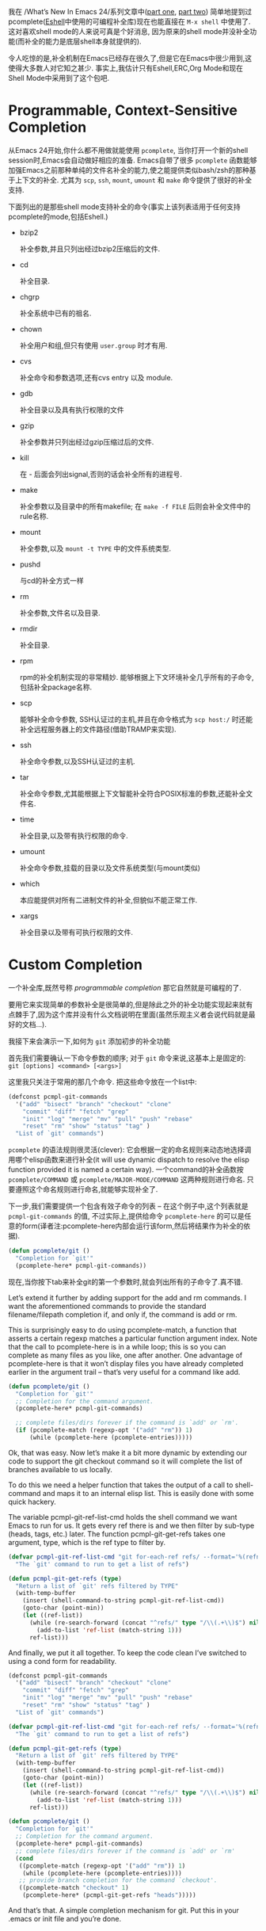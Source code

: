 #+URL: https://www.masteringemacs.org/article/pcomplete-context-sensitive-completion-emacs
#+AUTHOR: lujun9972
#+DATE: [2017-04-13 四 18:20]
#+TAGS: processing
#+LANGUAGE: zh-CN
#+OPTIONS: H:6 num:nil toc:t \n:nil ::t |:t ^:nil -:nil f:t *:t <:nil

我在 /What’s New In Emacs 24/系列文章中([[/articles/2011/12/06/what-is-new-in-emacs-24-part-1/][part one]], [[/articles/2011/12/12/what-is-new-in-emacs-24-part-2/][part two]]) 简单地提到过pcomplete([[/articles/2010/12/13/complete-guide-mastering-eshell/][Eshell]]中使用的可编程补全库)现在也能直接在 =M-x shell= 中使用了.
这对喜欢shell mode的人来说可真是个好消息, 因为原来的shell mode并没补全功能(而补全的能力是底层shell本身就提供的).

令人吃惊的是,补全机制在Emacs已经存在很久了,但是它在Emacs中很少用到,这使得大多数人对它知之甚少.
事实上,我估计只有Eshell,ERC,Org Mode和现在Shell Mode中采用到了这个包吧.

* Programmable, Context-Sensitive Completion

从Emacs 24开始,你什么都不用做就能使用 =pcomplete=, 当你打开一个新的shell session时,Emacs会自动做好相应的准备. 
Emacs自带了很多 =pcomplete= 函数能够加强Emacs之前那种单纯的文件名补全的能力,使之能提供类似bash/zsh的那种基于上下文的补全. 
尤其为 =scp=, =ssh=, =mount=, =umount= 和 =make= 命令提供了很好的补全支持.

下面列出的是那些shell mode支持补全的命令(事实上该列表适用于任何支持pcomplete的mode,包括Eshell.)

  + bzip2

    补全参数,并且只列出经过bzip2压缩后的文件.

  + cd

    补全目录.

  + chgrp

    补全系统中已有的祖名.

  + chown

    补全用户和组,但只有使用 =user.group= 时才有用.

  + cvs

    补全命令和参数选项,还有cvs entry 以及 module.

  + gdb

    补全目录以及具有执行权限的文件

  + gzip

    补全参数并只列出经过gzip压缩过后的文件.

  + kill

    在 - 后面会列出signal,否则的话会补全所有的进程号.

  + make

    补全参数以及目录中的所有makefile; 在 =make -f FILE= 后则会补全文件中的rule名称.

  + mount

    补全参数,以及 =mount -t TYPE= 中的文件系统类型.

  + pushd

    与cd的补全方式一样

  + rm

    补全参数,文件名以及目录.

  + rmdir

    补全目录.

  + rpm

    rpm的补全机制实现的非常精妙. 能够根据上下文环境补全几乎所有的子命令,包括补全package名称.

  + scp

    能够补全命令参数, SSH认证过的主机,并且在命令格式为 =scp host:/= 时还能补全远程服务器上的文件路径(借助TRAMP来实现).

  + ssh

    补全命令参数,以及SSH认证过的主机.

  + tar

    补全命令参数,尤其能根据上下文智能补全符合POSIX标准的参数,还能补全文件名.

  + time

    补全目录,以及带有执行权限的命令.

  + umount

    补全命令参数,挂载的目录以及文件系统类型(与mount类似)

  + which

    本应能提供对所有二进制文件的补全,但貌似不能正常工作.

  + xargs

    补全目录以及带有可执行权限的文件.

* Custom Completion

一个补全库,既然号称 /programmable completion/ 那它自然就是可编程的了.

要用它来实现简单的参数补全是很简单的,但是除此之外的补全功能实现起来就有点棘手了,因为这个库并没有什么文档说明在里面(虽然乐观主义者会说代码就是最好的文档...).

我接下来会演示一下,如何为 =git= 添加初步的补全功能

首先我们需要确认一下命令参数的顺序; 对于 =git= 命令来说,这基本上是固定的: =git [options] <command> [<args>]=

这里我只关注于常用的那几个命令. 把这些命令放在一个list中:

#+BEGIN_SRC emacs-lisp
  (defconst pcmpl-git-commands
    '("add" "bisect" "branch" "checkout" "clone"
      "commit" "diff" "fetch" "grep"
      "init" "log" "merge" "mv" "pull" "push" "rebase"
      "reset" "rm" "show" "status" "tag" )
    "List of `git' commands")
#+END_SRC

=pcomplete= 的语法规则很灵活(clever): 它会根据一定的命名规则来动态地选择调用哪个elisp函数来进行补全(it will use dynamic dispatch to resolve the elisp function provided it is named a certain way).
一个command的补全函数按 =pcomplete/COMMAND= 或 =pcomplete/MAJOR-MODE/COMMAND= 这两种规则进行命名. 
只要遵照这个命名规则进行命名,就能够实现补全了.

下一步,我们需要提供一个包含有效子命令的列表 – 在这个例子中,这个列表就是 =pcmpl-git-commands= 的值, 不过实际上,提供给命令 =pcomplete-here= 的可以是任意的form(译者注:pcomplete-here内部会运行该form,然后将结果作为补全的依据).

#+BEGIN_SRC emacs-lisp
  (defun pcomplete/git ()
    "Completion for `git'"
    (pcomplete-here* pcmpl-git-commands))
#+END_SRC

现在,当你按下tab来补全git的第一个参数时,就会列出所有的子命令了.真不错.

Let’s extend it further by adding support for the add and rm commands. I want the aforementioned commands to provide the standard filename/filepath
completion if, and only if, the command is add or rm.

This is surprisingly easy to do using pcomplete-match, a function that asserts a certain regexp matches a particular function argument index. Note that the call to
pcomplete-here is in a while loop; this is so you can complete as many files as you like, one after another. One advantage of pcomplete-here is that it won’t display
files you have already completed earlier in the argument trail – that’s very useful for a command like add.

#+BEGIN_SRC emacs-lisp
  (defun pcomplete/git ()
    "Completion for `git'"
    ;; Completion for the command argument.
    (pcomplete-here* pcmpl-git-commands)

    ;; complete files/dirs forever if the command is `add' or `rm'.
    (if (pcomplete-match (regexp-opt '("add" "rm")) 1)
        (while (pcomplete-here (pcomplete-entries)))))
#+END_SRC

Ok, that was easy. Now let’s make it a bit more dynamic by extending our code to support the git checkout command so it will complete the list of branches
available to us locally.

To do this we need a helper function that takes the output of a call to shell-command and maps it to an internal elisp list. This is easily done with some quick
hackery.

The variable pcmpl-git-ref-list-cmd holds the shell command we want Emacs to run for us. It gets every ref there is and we then filter by sub-type (heads, tags,
etc.) later. The function pcmpl-git-get-refs takes one argument, type, which is the ref type to filter by.

#+BEGIN_SRC emacs-lisp
  (defvar pcmpl-git-ref-list-cmd "git for-each-ref refs/ --format='%(refname)'"
    "The `git' command to run to get a list of refs")

  (defun pcmpl-git-get-refs (type)
    "Return a list of `git' refs filtered by TYPE"
    (with-temp-buffer
      (insert (shell-command-to-string pcmpl-git-ref-list-cmd))
      (goto-char (point-min))
      (let ((ref-list))
        (while (re-search-forward (concat "^refs/" type "/\\(.+\\)$") nil t)
          (add-to-list 'ref-list (match-string 1)))
        ref-list)))
#+END_SRC

And finally, we put it all together. To keep the code clean I’ve switched to using a cond form for readability.

#+BEGIN_SRC emacs-lisp
  (defconst pcmpl-git-commands
    '("add" "bisect" "branch" "checkout" "clone"
      "commit" "diff" "fetch" "grep"
      "init" "log" "merge" "mv" "pull" "push" "rebase"
      "reset" "rm" "show" "status" "tag" )
    "List of `git' commands")

  (defvar pcmpl-git-ref-list-cmd "git for-each-ref refs/ --format='%(refname)'"
    "The `git' command to run to get a list of refs")

  (defun pcmpl-git-get-refs (type)
    "Return a list of `git' refs filtered by TYPE"
    (with-temp-buffer
      (insert (shell-command-to-string pcmpl-git-ref-list-cmd))
      (goto-char (point-min))
      (let ((ref-list))
        (while (re-search-forward (concat "^refs/" type "/\\(.+\\)$") nil t)
          (add-to-list 'ref-list (match-string 1)))
        ref-list)))

  (defun pcomplete/git ()
    "Completion for `git'"
    ;; Completion for the command argument.
    (pcomplete-here* pcmpl-git-commands)  
    ;; complete files/dirs forever if the command is `add' or `rm'
    (cond
     ((pcomplete-match (regexp-opt '("add" "rm")) 1)
      (while (pcomplete-here (pcomplete-entries))))
     ;; provide branch completion for the command `checkout'.
     ((pcomplete-match "checkout" 1)
      (pcomplete-here* (pcmpl-git-get-refs "heads")))))
#+END_SRC

And that’s that. A simple completion mechanism for git. Put this in your .emacs or init file and you’re done.
